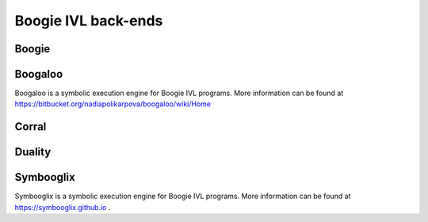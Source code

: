 Boogie IVL back-ends
====================

Boogie
------

.. todo:: Briefly discuss boogie verifier and provide link

Boogaloo
--------

Boogaloo is a symbolic execution engine for Boogie IVL programs.
More information can be found at https://bitbucket.org/nadiapolikarpova/boogaloo/wiki/Home

Corral
------

.. todo:: Briefly discuss corral and provide link

Duality
-------

.. todo:: Briefly discuss corral and provide link

.. _symbooglix_backend:

Symbooglix
----------

Symbooglix is a symbolic execution engine for Boogie IVL programs.
More information can be found at https://symbooglix.github.io .
